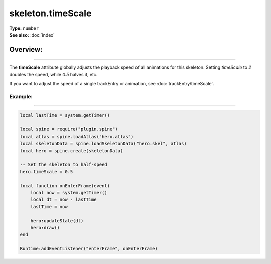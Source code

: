 ===================================
skeleton.timeScale
===================================

| **Type:** ``number``
| **See also:** :doc:`index`

Overview:
.........
--------

The **timeScale** attribute globally adjusts the playback speed of all animations for this skeleton.
Setting `timeScale` to `2` doubles the speed, while `0.5` halves it, etc.

If you want to adjust the speed of a single trackEntry or animation, see :doc:`trackEntry/timeScale`.

Example:
--------
--------

.. code-block:: lua

   local lastTime = system.getTimer()
   
   local spine = require("plugin.spine")
   local atlas = spine.loadAtlas("hero.atlas")
   local skeletonData = spine.loadSkeletonData("hero.skel", atlas)
   local hero = spine.create(skeletonData)

   -- Set the skeleton to half-speed
   hero.timeScale = 0.5

   local function onEnterFrame(event)
       local now = system.getTimer()
       local dt = now - lastTime
       lastTime = now

       hero:updateState(dt)
       hero:draw()
   end

   Runtime:addEventListener("enterFrame", onEnterFrame)